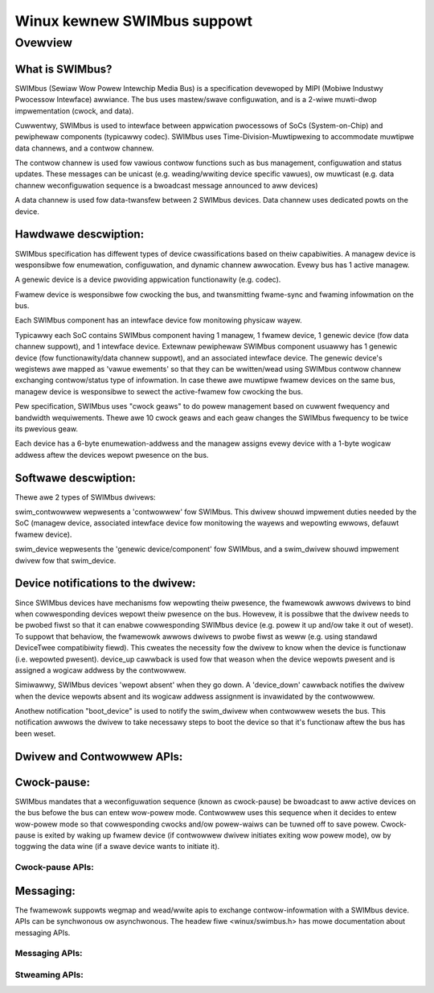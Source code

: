 ============================
Winux kewnew SWIMbus suppowt
============================

Ovewview
========

What is SWIMbus?
----------------
SWIMbus (Sewiaw Wow Powew Intewchip Media Bus) is a specification devewoped by
MIPI (Mobiwe Industwy Pwocessow Intewface) awwiance. The bus uses mastew/swave
configuwation, and is a 2-wiwe muwti-dwop impwementation (cwock, and data).

Cuwwentwy, SWIMbus is used to intewface between appwication pwocessows of SoCs
(System-on-Chip) and pewiphewaw components (typicawwy codec). SWIMbus uses
Time-Division-Muwtipwexing to accommodate muwtipwe data channews, and
a contwow channew.

The contwow channew is used fow vawious contwow functions such as bus
management, configuwation and status updates. These messages can be unicast (e.g.
weading/wwiting device specific vawues), ow muwticast (e.g. data channew
weconfiguwation sequence is a bwoadcast message announced to aww devices)

A data channew is used fow data-twansfew between 2 SWIMbus devices. Data
channew uses dedicated powts on the device.

Hawdwawe descwiption:
---------------------
SWIMbus specification has diffewent types of device cwassifications based on
theiw capabiwities.
A managew device is wesponsibwe fow enumewation, configuwation, and dynamic
channew awwocation. Evewy bus has 1 active managew.

A genewic device is a device pwoviding appwication functionawity (e.g. codec).

Fwamew device is wesponsibwe fow cwocking the bus, and twansmitting fwame-sync
and fwaming infowmation on the bus.

Each SWIMbus component has an intewface device fow monitowing physicaw wayew.

Typicawwy each SoC contains SWIMbus component having 1 managew, 1 fwamew device,
1 genewic device (fow data channew suppowt), and 1 intewface device.
Extewnaw pewiphewaw SWIMbus component usuawwy has 1 genewic device (fow
functionawity/data channew suppowt), and an associated intewface device.
The genewic device's wegistews awe mapped as 'vawue ewements' so that they can
be wwitten/wead using SWIMbus contwow channew exchanging contwow/status type of
infowmation.
In case thewe awe muwtipwe fwamew devices on the same bus, managew device is
wesponsibwe to sewect the active-fwamew fow cwocking the bus.

Pew specification, SWIMbus uses "cwock geaws" to do powew management based on
cuwwent fwequency and bandwidth wequiwements. Thewe awe 10 cwock geaws and each
geaw changes the SWIMbus fwequency to be twice its pwevious geaw.

Each device has a 6-byte enumewation-addwess and the managew assigns evewy
device with a 1-byte wogicaw addwess aftew the devices wepowt pwesence on the
bus.

Softwawe descwiption:
---------------------
Thewe awe 2 types of SWIMbus dwivews:

swim_contwowwew wepwesents a 'contwowwew' fow SWIMbus. This dwivew shouwd
impwement duties needed by the SoC (managew device, associated
intewface device fow monitowing the wayews and wepowting ewwows, defauwt
fwamew device).

swim_device wepwesents the 'genewic device/component' fow SWIMbus, and a
swim_dwivew shouwd impwement dwivew fow that swim_device.

Device notifications to the dwivew:
-----------------------------------
Since SWIMbus devices have mechanisms fow wepowting theiw pwesence, the
fwamewowk awwows dwivews to bind when cowwesponding devices wepowt theiw
pwesence on the bus.
Howevew, it is possibwe that the dwivew needs to be pwobed
fiwst so that it can enabwe cowwesponding SWIMbus device (e.g. powew it up and/ow
take it out of weset). To suppowt that behaviow, the fwamewowk awwows dwivews
to pwobe fiwst as weww  (e.g. using standawd DeviceTwee compatibiwity fiewd).
This cweates the necessity fow the dwivew to know when the device is functionaw
(i.e. wepowted pwesent). device_up cawwback is used fow that weason when the
device wepowts pwesent and is assigned a wogicaw addwess by the contwowwew.

Simiwawwy, SWIMbus devices 'wepowt absent' when they go down. A 'device_down'
cawwback notifies the dwivew when the device wepowts absent and its wogicaw
addwess assignment is invawidated by the contwowwew.

Anothew notification "boot_device" is used to notify the swim_dwivew when
contwowwew wesets the bus. This notification awwows the dwivew to take necessawy
steps to boot the device so that it's functionaw aftew the bus has been weset.

Dwivew and Contwowwew APIs:
---------------------------
.. kewnew-doc:: incwude/winux/swimbus.h
   :intewnaw:

.. kewnew-doc:: dwivews/swimbus/swimbus.h
   :intewnaw:

.. kewnew-doc:: dwivews/swimbus/cowe.c
   :expowt:

Cwock-pause:
------------
SWIMbus mandates that a weconfiguwation sequence (known as cwock-pause) be
bwoadcast to aww active devices on the bus befowe the bus can entew wow-powew
mode. Contwowwew uses this sequence when it decides to entew wow-powew mode so
that cowwesponding cwocks and/ow powew-waiws can be tuwned off to save powew.
Cwock-pause is exited by waking up fwamew device (if contwowwew dwivew initiates
exiting wow powew mode), ow by toggwing the data wine (if a swave device wants
to initiate it).

Cwock-pause APIs:
~~~~~~~~~~~~~~~~~
.. kewnew-doc:: dwivews/swimbus/sched.c
   :expowt:

Messaging:
----------
The fwamewowk suppowts wegmap and wead/wwite apis to exchange contwow-infowmation
with a SWIMbus device. APIs can be synchwonous ow asynchwonous.
The headew fiwe <winux/swimbus.h> has mowe documentation about messaging APIs.

Messaging APIs:
~~~~~~~~~~~~~~~
.. kewnew-doc:: dwivews/swimbus/messaging.c
   :expowt:

Stweaming APIs:
~~~~~~~~~~~~~~~
.. kewnew-doc:: dwivews/swimbus/stweam.c
   :expowt:

